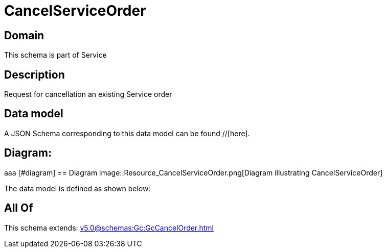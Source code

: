 = CancelServiceOrder

[#domain]
== Domain

This schema is part of Service

[#description]
== Description
Request for cancellation an existing Service order


[#data_model]
== Data model

A JSON Schema corresponding to this data model can be found //[here].

== Diagram:
aaa
            [#diagram]
            == Diagram
            image::Resource_CancelServiceOrder.png[Diagram illustrating CancelServiceOrder]
            

The data model is defined as shown below:


[#all_of]
== All Of

This schema extends: xref:v5.0@schemas:Gc:GcCancelOrder.adoc[]
